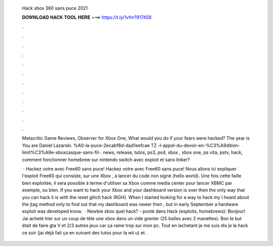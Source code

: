   Hack xbox 360 sans puce 2021
  
  
  
  𝐃𝐎𝐖𝐍𝐋𝐎𝐀𝐃 𝐇𝐀𝐂𝐊 𝐓𝐎𝐎𝐋 𝐇𝐄𝐑𝐄 ===> https://t.ly/1vfm?917458
  
  
  
  .
  
  
  
  .
  
  
  
  .
  
  
  
  .
  
  
  
  .
  
  
  
  .
  
  
  
  .
  
  
  
  .
  
  
  
  .
  
  
  
  .
  
  
  
  .
  
  
  
  .
  
  Metacritic Game Reviews, Observer for Xbox One, What would you do if your fears were hacked? The year is You are Daniel Lazarski. %A0-la-puce-2ecabf8d-dad1eefcae TZ -l-appel-du-devoir-en-%C3%A9dition-limit%C3%A9e-xboxcasque-sans-fil-. news, release, tutos, ps3, ps4, xbox , xbox one, ps vita, pstv, hack, comment fonctionner homebrew sur nintendo switch avec exploit et sans linker?
  
   · Hackez votre avec Free60 sans puce! Hackez votre avec Free60 sans puce! Nous allons ici expliquer l'exploit Free60 qui consiste, sur une Xbox , à lancer du code non signé (hello world). Une fois cette faille bien exploitée, il sera possible à terme d'utiliser sa Xbox comme media center pour lancer XBMC par exemple, ou bien. If you want to hack your Xbox and your dashboard version is over then the only way that you can hack it is with the reset glitch hack (RGH). When I started looking for a way to hack my I heard about the jtag method only to find out that my dashboard was newer then , but in early September a hardware exploit was developed know.  · Newbie xbox quel hack? - posté dans Hack (exploits, homebrews): Bonjour! Jai acheté hier sur un coup de tête une xbox dans un vide grenier (25 balles avec 2 manettes). Bon le but était de faire gta V et 2/3 autres jeux car ça rame trop sur mon pc. Tout en lachetant je me suis dis je la hack ce soir (jai déjà fait ça en suivant des tutos pour la wii u) et .
